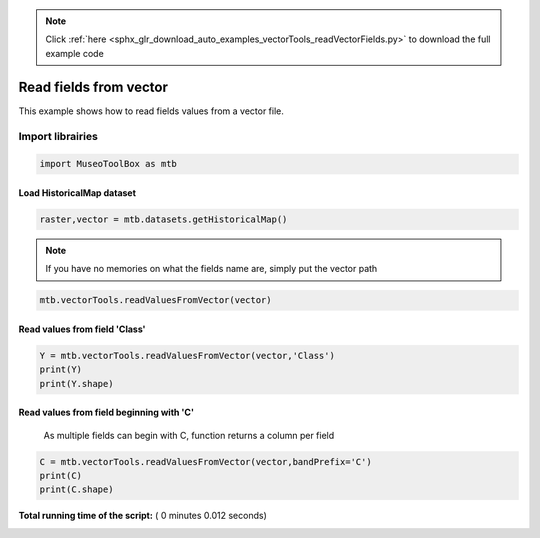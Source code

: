 .. note::
    :class: sphx-glr-download-link-note

    Click :ref:`here <sphx_glr_download_auto_examples_vectorTools_readVectorFields.py>` to download the full example code
.. rst-class:: sphx-glr-example-title

.. _sphx_glr_auto_examples_vectorTools_readVectorFields.py:


Read fields from vector
======================================================

This example shows how to read fields values from
a vector file.

Import librairies
^^^^^^^^^^^^^^^^^^^^



.. code-block:: python


    import MuseoToolBox as mtb







Load HistoricalMap dataset
####################################



.. code-block:: python


    raster,vector = mtb.datasets.getHistoricalMap()







.. note::
   If you have no memories on what the fields name are, simply put the vector path



.. code-block:: python


    mtb.vectorTools.readValuesFromVector(vector)





.. rst-class:: sphx-glr-script-out

 Out:

 .. code-block:: none

    These fields are available : ['Class', 'Type', 'uniquefid']


Read values from field 'Class'
####################################



.. code-block:: python


    Y = mtb.vectorTools.readValuesFromVector(vector,'Class')
    print(Y)
    print(Y.shape)





.. rst-class:: sphx-glr-script-out

 Out:

 .. code-block:: none

    [1 1 1 1 2 2 2 1 1 2 4 5 4 5 3 3 3]
    (17,)


Read values from field beginning with 'C'
#############################################
 As multiple fields can begin with C, function returns a column per field



.. code-block:: python


    C = mtb.vectorTools.readValuesFromVector(vector,bandPrefix='C')
    print(C)
    print(C.shape)




.. rst-class:: sphx-glr-script-out

 Out:

 .. code-block:: none

    [[1]
     [1]
     [1]
     [1]
     [2]
     [2]
     [2]
     [1]
     [1]
     [2]
     [4]
     [5]
     [4]
     [5]
     [3]
     [3]
     [3]]
    (17, 1)


**Total running time of the script:** ( 0 minutes  0.012 seconds)


.. _sphx_glr_download_auto_examples_vectorTools_readVectorFields.py:


.. only :: html

 .. container:: sphx-glr-footer
    :class: sphx-glr-footer-example



  .. container:: sphx-glr-download

     :download:`Download Python source code: readVectorFields.py <readVectorFields.py>`



  .. container:: sphx-glr-download

     :download:`Download Jupyter notebook: readVectorFields.ipynb <readVectorFields.ipynb>`


.. only:: html

 .. rst-class:: sphx-glr-signature

    `Gallery generated by Sphinx-Gallery <https://sphinx-gallery.readthedocs.io>`_
